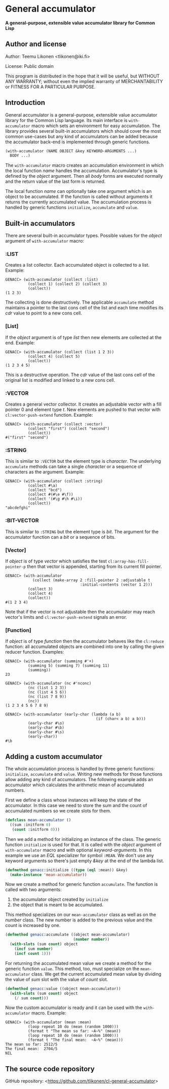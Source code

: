 * General accumulator

*A general-purpose, extensible value accumulator library for Common Lisp*

** Author and license

Author: Teemu Likonen <tlikonen@iki.fi>

License: Public domain

This program is distributed in the hope that it will be useful, but
WITHOUT ANY WARRANTY; without even the implied warranty of
MERCHANTABILITY or FITNESS FOR A PARTICULAR PURPOSE.

** Introduction

General accumulator is a general-purpose, extensible value accumulator
library for the Common Lisp language. Its main interface is
=with-accumulator= macro which sets an environment for easy
accumulation. The library provides several built-in accumulators which
should cover the most common use-cases but any kind of accumulators can
be added because the accumulator back-end is implemented through generic
functions.

#+BEGIN_SRC lisp
  (with-accumulator (NAME OBJECT &key KEYWORD-ARGUMENTS ...)
    BODY ...)
#+END_SRC

The =with-accumulator= macro creates an accumulation environment in
which the local function /name/ handles the accumulation. Accumulator's
type is defined by the /object/ argument. Then all /body/ forms are
executed normally and the return value of the last form is returned.

The local function /name/ can optionally take one argument which is an
object to be accumulated. If the function is called without arguments it
returns the currently accumulated value. The accumulation process is
handled by generic functions =initialize=, =accumulate= and =value=.

** Built-in accumulators

There are several built-in accumulator types. Possible values for the
/object/ argument of =with-accumulator= macro:

*** :LIST

Creates a list collector. Each accumulated object is collected to a
list. Example:

#+BEGIN_EXAMPLE
  GENACC> (with-accumulator (collect :list)
            (collect 1) (collect 2) (collect 3)
            (collect))
  (1 2 3)
#+END_EXAMPLE

The collecting is done destructively. The applicable =accumulate= method
maintains a pointer to the last cons cell of the list and each time
modifies its /cdr/ value to point to a new cons cell.

*** [List]

If the /object/ argument is of type /list/ then new elements are
collected at the end. Example:

#+BEGIN_EXAMPLE
  GENACC> (with-accumulator (collect (list 1 2 3))
            (collect 4) (collect 5)
            (collect))
  (1 2 3 4 5)
#+END_EXAMPLE

This is a destructive operation. The /cdr/ value of the last cons cell
of the original list is modified and linked to a new cons cell.

*** :VECTOR

Creates a general vector collector. It creates an adjustable vector with
a fill pointer 0 and element type /t/. New elements are pushed to that
vector with =cl:vector-push-extend= function. Example:

#+BEGIN_EXAMPLE
  GENACC> (with-accumulator (collect :vector)
            (collect "first") (collect "second")
            (collect))
  #("first" "second")
#+END_EXAMPLE

*** :STRING

This is similar to =:VECTOR= but the element type is /character/. The
underlying =accumulate= methods can take a single /character/ or a
sequence of characters as the argument. Example:

#+BEGIN_EXAMPLE
  GENACC> (with-accumulator (collect :string)
            (collect #\a)
            (collect "bcd")
            (collect #(#\e #\f))
            (collect '(#\g #\h #\i))
            (collect))
  "abcdefghi"
#+END_EXAMPLE

*** :BIT-VECTOR

This is similar to =:STRING= but the element type is /bit/. The argument
for the accumulator function can a /bit/ or a sequence of bits.

*** [Vector]

If /object/ is of type /vector/ which satisfies the test
=cl:array-has-fill-pointer-p= then that vector is appended, starting
from its current fill pointer.

#+BEGIN_EXAMPLE
  GENACC> (with-accumulator
              (collect (make-array 2 :fill-pointer 2 :adjustable t
                                   :initial-contents (vector 1 2)))
            (collect 3)
            (collect 4)
            (collect))
  #(1 2 3 4)
#+END_EXAMPLE

Note that if the vector is not adjustable then the accumulator may reach
vector's limits and =cl:vector-push-extend= signals an error.

*** [Function]

If /object/ is of type /function/ then the accumulator behaves like the
=cl:reduce= function: all accumulated objects are combined into one by
calling the given reducer function. Examples:

#+BEGIN_EXAMPLE
  GENACC> (with-accumulator (summing #'+)
            (summing 5) (summing 7) (summing 11)
            (summing))
  23

  GENACC> (with-accumulator (nc #'nconc)
            (nc (list 1 2 3))
            (nc (list 4 5 6))
            (nc (list 7 8 9))
            (nc))
  (1 2 3 4 5 6 7 8 9)

  GENACC> (with-accumulator (early-char (lambda (a b)
                                          (if (char< a b) a b)))
            (early-char #\o)
            (early-char #\b)
            (early-char #\s)
            (early-char))
  #\b
#+END_EXAMPLE

** Adding a custom accumulator

The whole accumulation process is handled by three generic functions:
=initialize=, =accumulate= and =value=. Writing new methods for those
functions allow adding any kind of accumulators. The following example
adds an accumulator which calculates the arithmetic mean of accumulated
numbers.

First we define a class whose instances will keep the state of the
accumulator. In this case we need to store the sum and the count of
accumulated numbers so we create slots for them.

#+BEGIN_SRC lisp
  (defclass mean-accumulator ()
    ((sum :initform 0)
     (count :initform 0)))
#+END_SRC

Then we add a method for initializing an instance of the class. The
generic function =initialize= is used for that. It is called with the
/object/ argument of =with-accumulator= macro and with optional
/keyword-arguments/. In this example we use an /EQL/ specializer for
symbol =:MEAN=. We don't use any keyword arguments so there's just empty
/&key/ at the end of the lambda list.

#+BEGIN_SRC lisp
  (defmethod genacc:initialize ((type (eql :mean)) &key)
    (make-instance 'mean-accumulator))
#+END_SRC

Now we create a method for generic function =accumulate=. The function
is called with two arguments:

 1. the accumulator object created by =initialize=
 2. the object that is meant to be accumulated.

This method specializes on our =mean-accumulator= class as well as on
the /number/ class. The new number is added to the previous value and
the count is increased by one.

#+BEGIN_SRC lisp
  (defmethod genacc:accumulate ((object mean-accumulator)
                                (number number))
    (with-slots (sum count) object
      (incf sum number)
      (incf count 1)))
#+END_SRC

For returning the accumulated mean value we create a method for the
generic function =value=. This method, too, must specialize on the
=mean-accumulator= class. We get the current accumulated mean value by
dividing the value of /sum/ slot with the value of /count/ slot.

#+BEGIN_SRC lisp
  (defmethod genacc:value ((object mean-accumulator))
    (with-slots (sum count) object
      (/ sum count)))
#+END_SRC

Now the custom accumulator is ready and it can be used with the
=with-accumulator= macro. Example:

#+BEGIN_EXAMPLE
  GENACC> (with-accumulator (mean :mean)
            (loop repeat 10 do (mean (random 1000)))
            (format t "The mean so far: ~A~%" (mean))
            (loop repeat 10 do (mean (random 1000)))
            (format t "The final mean:  ~A~%" (mean)))
  The mean so far: 2512/5
  The final mean:  2704/5
  NIL
#+END_EXAMPLE

** The source code repository

GitHub repository: <[[https://github.com/tlikonen/cl-general-accumulator]]>
